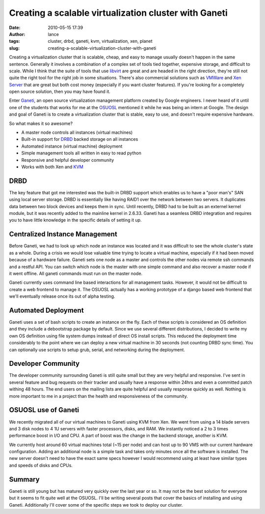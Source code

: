 Creating a scalable virtualization cluster with Ganeti
######################################################
:date: 2010-05-15 17:39
:author: lance
:tags: cluster, drbd, ganeti, kvm, virtualization, xen, planet
:slug: creating-a-scalable-virtualization-cluster-with-ganeti

Creating a virtualization cluster that is scalable, cheap, and easy to manage
usually doesn't happen in the same sentence. Generally it involves a combination
of a complex set of tools tied together, expensive storage, and difficult to
scale. While I think that the suite of tools that use `libvirt`_ are great and
are headed in the right direction, they're still not quite the right tool for
the right job in some situations. There's also commercial solutions such as
`VMWare`_ and `Xen Server`_ that are great but both cost money (especially if
you want cluster features). If you're looking for a completely open source
solution, then you may have found it.

Enter `Ganeti`_, an open source virtualization management platform created by
Google engineers. I never heard of it until one of the students that works for
me at the `OSUOSL`_ mentioned it while he was being an intern at Google. The
design and goal of Ganeti is to create a virtualization cluster that is stable,
easy to use, and doesn't require expensive hardware.

So what makes it so awesome?

-  A master node controls all instances (virtual machines)
-  Built-in support for `DRBD`_ backed storage on all instances
-  Automated instance (virtual machine) deployment
-  Simple management tools all written in easy to read python
-  Responsive and helpful developer community
-  Works with both Xen and `KVM`_

DRBD
----

The key feature that got me interested was the built-in DRBD support which
enables us to have a "poor man's" SAN using local server storage.  DRBD is
essentially like having RAID1 over the network between two servers. It
duplicates data between two block devices and keeps them in sync. Until
recently, DRBD had to be built as an externel kernel module, but it was recently
added to the mainline kernel in 2.6.33. Ganeti has a seamless DRBD integration
and requires you to have little knowledge in the specific details of setting it
up.

Centralized Instance Management
-------------------------------

Before Ganeti, we had to look up which node an instance was located and it was
difficult to see the whole cluster's state as a whole. During a crisis we would
lose valuable time trying to locate a virtual machine, especially if it had been
moved because of a hardware failure. Ganeti sets one node as a master and
controls the other nodes via remote ssh commands and a restful API. You can
switch which node is the master with one simple command and also recover a
master node if it went offline.  All ganeti commands must run on the master
node.

Ganeti currently uses command line based interactions for all management tasks.
However, it would not be difficult to create a web frontend to manage it. The
OSUOSL actually has a working prototype of a django based web frontend that
we'll eventually release once its out of alpha testing.

Automated Deployment
--------------------

Ganeti uses a set of bash scripts to create an instance on the fly. Each of
these scripts is considered an OS definition and they include a debootstrap
package by default. Since we use several different distributions, I decided to
write my own OS definition using file system dumps instead of direct OS install
scripts. This reduced the deployment time considerably to the point where we can
deploy a new virtual machine in 30 seconds (not counting DRBD sync time). You
can optionally use scripts to setup grub, serial, and networking during the
deployment.

Developer Community
-------------------

The developer community surrounding Ganeti is still quite small but they are
very helpful and responsive. I've sent in several feature and bug requests on
their tracker and usually have a response within 24hrs and even a committed
patch withing 48 hours. The end users on the mailing lists are quite helpful and
usually response quickly as well. Nothing is more important to me in a project
than the health and responsiveness of the community.

OSUOSL use of Ganeti
--------------------

We recently migrated all of our virtual machines to Ganeti using KVM from Xen.
We went from using a 14 blade servers and 3 disk nodes to 4 1U servers with
faster processors, disks, and RAM. We instantly noticed a 2 to 3 times
performance boost in I/O and CPU. A part of boost was the change in the backend
storage, another is KVM.

We currently host around 60 virtual machines total (~15 per node) and can host
up to 90 VMS with our current hardware configuration. Adding an additional node
is a simple task and takes only minutes once all the software is installed. The
new server doesn't need to have the exact same specs however I would recommend
using at least have similar types and speeds of disks and CPUs.

Summary
-------

Ganeti is still young but has matured very quickly over the last year or so. It
may not be the best solution for everyone but it seems to fit quite well at the
OSUOSL. I'll be writing several posts that cover the basics of installing and
using Ganeti. Additionally I'll cover some of the specific steps we took to
deploy our cluster.

.. _libvirt: http://www.libvirt.org
.. _VMWare: http://www.vmware.com
.. _Xen Server: http://www.citrix.com/English/ps2/products/product.asp?contentID=683148&ntref=prod_top
.. _Ganeti: http://code.google.com/p/ganeti/
.. _OSUOSL: http://osuosl.org
.. _DRBD: http://en.wikipedia.org/wiki/DRBD
.. _KVM: http://www.linux-kvm.org/page/Main_Page
